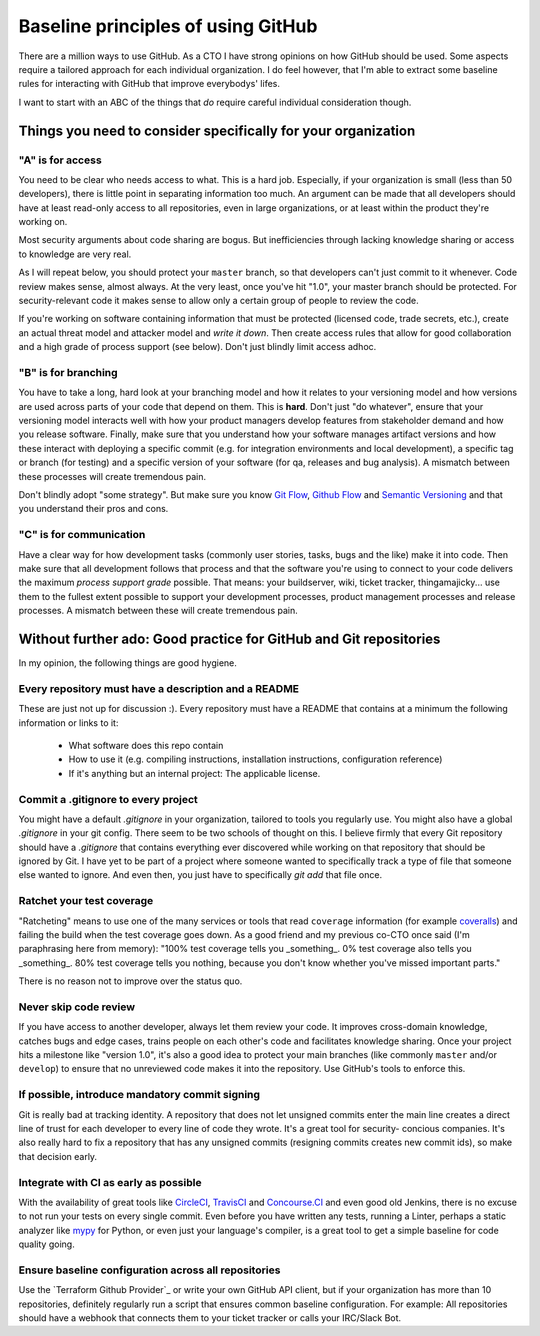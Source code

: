 Baseline principles of using GitHub
===================================

There are a million ways to use GitHub. As a CTO I have strong opinions on how
GitHub should be used. Some aspects require a tailored approach for each
individual organization. I do feel however, that I'm able to extract some
baseline rules for interacting with GitHub that improve everybodys' lifes.

I want to start with an ABC of the things that *do* require careful individual
consideration though.

Things you need to consider specifically for your organization
--------------------------------------------------------------

"A" is for access
~~~~~~~~~~~~~~~~~
You need to be clear who needs access to what. This is a hard job. Especially,
if your organization is small (less than 50 developers), there is little point
in separating information too much. An argument can be made that all developers
should have at least read-only access to all repositories, even in large
organizations, or at least within the product they're working on.

Most security arguments about code sharing are bogus. But inefficiencies through
lacking knowledge sharing or access to knowledge are very real.

As I will repeat below, you should protect your ``master`` branch, so that
developers can't just commit to it whenever. Code review makes sense, almost
always. At the very least, once you've hit "1.0", your master branch should
be protected. For security-relevant code it makes sense to allow only a certain
group of people to review the code.

If you're working on software containing information that must be protected
(licensed code, trade secrets, etc.), create an actual threat model and attacker
model and *write it down*. Then create access rules that allow for good
collaboration and a high grade of process support (see below). Don't just
blindly limit access adhoc.

"B" is for branching
~~~~~~~~~~~~~~~~~~~~
You have to take a long, hard look at your branching model and how it relates to
your versioning model and how versions are used across parts of your code that
depend on them. This is **hard**. Don't just "do whatever", ensure that your
versioning model interacts well with how your product managers develop features
from stakeholder demand and how you release software. Finally, make sure that
you understand how your software manages artifact versions and how these
interact with deploying a specific commit (e.g. for integration environments and
local development), a specific tag or branch (for testing) and a specific
version of your software (for qa, releases and bug analysis). A mismatch between
these processes will create tremendous pain.

Don't blindly adopt "some strategy". But make sure you know `Git Flow`_,
`Github Flow`_ and `Semantic Versioning`_ and that you understand their pros
and cons.

"C" is for communication
~~~~~~~~~~~~~~~~~~~~~~~~
Have a clear way for how development tasks (commonly user stories, tasks,
bugs and the like) make it into code. Then make sure that all development
follows that process and that the software you're using to connect to your
code delivers the maximum *process support grade* possible. That means:
your buildserver, wiki, ticket tracker, thingamajicky... use them to the
fullest extent possible to support your development processes, product
management processes and release processes. A mismatch between these will
create tremendous pain.

Without further ado: Good practice for GitHub and Git repositories
------------------------------------------------------------------
In my opinion, the following things are good hygiene.

Every repository must have a description and a README
~~~~~~~~~~~~~~~~~~~~~~~~~~~~~~~~~~~~~~~~~~~~~~~~~~~~~
These are just not up for discussion :). Every repository must have a README
that contains at a minimum the following information or links to it:

  * What software does this repo contain
  * How to use it (e.g. compiling instructions, installation instructions,
    configuration reference)
  * If it's anything but an internal project: The applicable license.

Commit a .gitignore to every project
~~~~~~~~~~~~~~~~~~~~~~~~~~~~~~~~~~~~
You might have a default `.gitignore` in your organization, tailored to tools
you regularly use. You might also have a global `.gitignore` in your git config.
There seem to be two schools of thought on this. I believe firmly that every
Git repository should have a `.gitignore` that contains everything ever
discovered while working on that repository that should be ignored by Git. I
have yet to be part of a project where someone wanted to specifically track a
type of file that someone else wanted to ignore. And even then, you just have
to specifically `git add` that file once.

Ratchet your test coverage
~~~~~~~~~~~~~~~~~~~~~~~~~~
"Ratcheting" means to use one of the many services or tools that read
``coverage`` information (for example `coveralls <https://coveralls.io/>`__)
and failing the build when the test coverage goes down. As a good friend and
my previous co-CTO once said (I'm paraphrasing here from memory):
"100% test coverage tells you _something_. 0% test coverage also tells you
_something_. 80% test coverage tells you nothing, because you don't know
whether you've missed important parts."

There is no reason not to improve over the status quo.

Never skip code review
~~~~~~~~~~~~~~~~~~~~~~
If you have access to another developer, always let them review your code. It
improves cross-domain knowledge, catches bugs and edge cases, trains people on
each other's code and facilitates knowledge sharing. Once your project hits a
milestone like "version 1.0", it's also a good idea to protect your main
branches (like commonly ``master`` and/or ``develop``) to ensure that no
unreviewed code makes it into the repository. Use GitHub's tools to enforce
this.

If possible, introduce mandatory commit signing
~~~~~~~~~~~~~~~~~~~~~~~~~~~~~~~~~~~~~~~~~~~~~~~
Git is really bad at tracking identity. A repository that does not let
unsigned commits enter the main line creates a direct line of trust for each
developer to every line of code they wrote. It's a great tool for security-
concious companies. It's also really hard to fix a repository that has any
unsigned commits (resigning commits creates new commit ids), so make that
decision early.

Integrate with CI as early as possible
~~~~~~~~~~~~~~~~~~~~~~~~~~~~~~~~~~~~~~
With the availability of great tools like `CircleCI <https://circleci.com/>`_,
`TravisCI <https://travisci.org/>`_ and `Concourse.CI <https://concourse.ci/>`_
and even good old Jenkins, there is no excuse to not run your tests on every
single commit. Even before you have written any tests, running a Linter,
perhaps a static analyzer like `mypy <https://mypy-lang.org/>`_ for Python,
or even just your language's compiler, is a great tool to get a simple baseline
for code quality going.

Ensure baseline configuration across all repositories
~~~~~~~~~~~~~~~~~~~~~~~~~~~~~~~~~~~~~~~~~~~~~~~~~~~~~
Use the `Terraform Github Provider`_ or write your own GitHub API client, but
if your organization has more than 10 repositories, definitely regularly run a
script that ensures common baseline configuration. For example: All repositories
should have a webhook that connects them to your ticket tracker or calls your
IRC/Slack Bot.



.. _Git Flow: http://nvie.com/posts/a-successful-git-branching-model/
.. _GitHub Flow:
   https://guides.github.com/introduction/flow/?utm_source=onboarding-
   series&utm_medium=email&utm_content=read-the-guide-cta&utm_campaign=
   learn-github-flow-email
.. _Semantic Versioning: https://semver.org/
